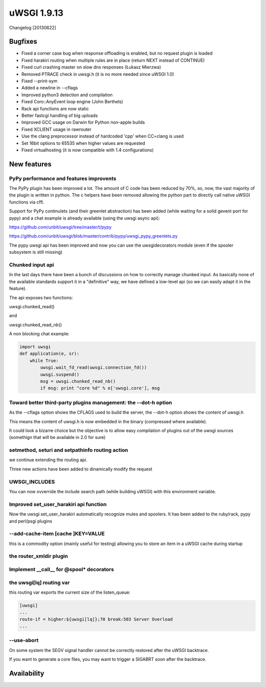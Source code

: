 uWSGI 1.9.13
============

Changelog [20130622]

Bugfixes
^^^^^^^^

- Fixed a corner case bug when response offloading is enabled, but no request plugin is loaded
- Fixed harakiri routing when multiple rules are in place (return NEXT instead of CONTINUE)
- Fixed curl crashing master on slow dns responses (Łukasz Mierzwa)
- Removed PTRACE check in uwsgi.h (it is no more needed since uWSGI 1.0)
- Fixed --print-sym
- Added a newline in --cflags
- Improved python3 detection and compilation
- Fixed Coro::AnyEvent loop engine (John Berthels)
- Rack api functions are now static
- Better fastcgi handling of big uploads
- Improved GCC usage on Darwin for Python non-apple builds
- Fixed XCLIENT usage in rawrouter
- Use the clang preprocessor instead of hardcoded 'cpp' when CC=clang is used
- Set 16bit options to 65535 when higher values are requested
- Fixed virtualhosting (it is now compatible with 1.4 configurations)

New features
^^^^^^^^^^^^

PyPy performance and features improvents
****************************************

The PyPy plugin has been improved a lot. The amount of C code has been reduced by 70%, so, now, the vast majority of the plugin is
written in python. The c helpers have been removed allowing the python part to directly call native uWSGI functions via cffi.

Support for PyPy continulets (and their greenlet abstraction) has been added (while waiting for a solid gevent port for pypy) and a chat example is already available
(using the uwsgi async api):

https://github.com/unbit/uwsgi/tree/master/t/pypy

https://github.com/unbit/uwsgi/blob/master/contrib/pypy/uwsgi_pypy_greenlets.py

The pypy uwsgi api has been improved and now you can use the uwsgidecorators module (even if the spooler subsystem is still missing)


Chunked input api
*****************

In the last days there have been a bunch of discussions on how to correctly manage chunked input. As basically none
of the available standards support it in a "definitive" way, we have defined a low-level api (so we can easily adapt it
in the feature).

The api exposes two functions:

uwsgi.chunked_read()

and

uwsgi.chunked_read_nb()

A non blocking chat example:

.. code-block:: py

   import uwsgi
   def application(e, sr):
       while True:
           uwsgi.wait_fd_read(uwsgi.connection_fd())
           uwsgi.suspend()
           msg = uwsgi.chunked_read_nb()
           if msg: print "core %d" % e['uwsgi.core'], msg


Toward better third-party plugins management: the --dot-h option
****************************************************************

As the --cflags option shows the CFLAGS used to build the server, the --dot-h option shows the content of uwsgi.h

This means the content of uwsgi.h is now embedded in the binary (compressed where available).

It could look a bizarre choice but the objective is to allow easy compilation of plugins out of the uwsgi sources
(somethign that will be available in 2.0 for sure)

setmethod, seturi and setpathinfo routing action
************************************************

we continue extending the routing api.

Three new actions have been added to dinamically modify the request

UWSGI_INCLUDES
**************

You can now ovverride the include search path (while building uWSGI) with this environment variable.

Improved set_user_harakiri api function
***************************************

Now the uwsgi.set_user_harakiri automatically recognize mules and spoolers. It has been added to the ruby/rack, pypy and perl/psgi plugins

--add-cache-item [cache ]KEY=VALUE
**********************************

this is a commodity option (mainly useful for testing) allowing you to store an item in a uWSGI cache during startup

the router_xmldir plugin
************************

Implement __call__ for @spool* decorators
*****************************************

the uwsgi[lq] routing var
*************************

this routing var exports the current size of the listen_queue:

.. code-block:: ini

   [uwsgi]
   ...
   route-if = higher:${uwsgi[lq]};70 break:503 Server Overload
   ...

--use-abort
***********

On some system the SEGV signal handler cannot be correctly restored after the uWSGI backtrace.

If you want to generate a core files, you may want to trigger a SIGABRT soon after the backtrace.

Availability
^^^^^^^^^^^^
